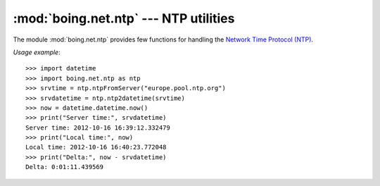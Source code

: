 ========================================
 :mod:`boing.net.ntp` --- NTP utilities
========================================

.. module:: boing.net.ntp
   :synopsis: NTP utilities

The module :mod:`boing.net.ntp` provides few functions for handling
the `Network Time Protocol (NTP) <http://www.ntp.org/>`_.

..  function:: ntpEncode(t)

    Return the bytes object obtained from encoding the POSIX timestamp
    *t*.

..  function:: ntpDecode(data)

    Return the POSIX timestamp obtained from decoding the bytes object
    *data*.

..  function:: ntpFromServer(server)

    Send an ntp time query to the *server* and return the obtained
    POSIX timestamp. The request is sent by using an UDP connection to
    the port 123 of the NTP server.

..  function:: ntp2datetime(t)

    Return the :class:`datetime.datetime` instance corresponding to
    the POSIX timestamp *t*.

..  function:: datetime2ntp(dt)

    Return the POSIX timestamp corresponding to the
    :class:`datetime.datetime` instance *dt*.

*Usage example*::

   >>> import datetime
   >>> import boing.net.ntp as ntp
   >>> srvtime = ntp.ntpFromServer("europe.pool.ntp.org")
   >>> srvdatetime = ntp.ntp2datetime(srvtime)
   >>> now = datetime.datetime.now()
   >>> print("Server time:", srvdatetime)
   Server time: 2012-10-16 16:39:12.332479
   >>> print("Local time:", now)
   Local time: 2012-10-16 16:40:23.772048
   >>> print("Delta:", now - srvdatetime)
   Delta: 0:01:11.439569



